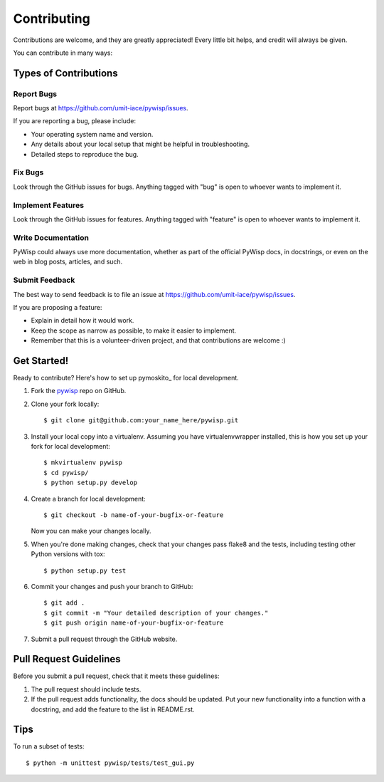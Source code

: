 Contributing
============

Contributions are welcome, and they are greatly appreciated! Every
little bit helps, and credit will always be given.

You can contribute in many ways:

Types of Contributions
----------------------

Report Bugs
~~~~~~~~~~~

Report bugs at https://github.com/umit-iace/pywisp/issues.

If you are reporting a bug, please include:

* Your operating system name and version.
* Any details about your local setup that might be helpful in troubleshooting.
* Detailed steps to reproduce the bug.

Fix Bugs
~~~~~~~~

Look through the GitHub issues for bugs. Anything tagged with "bug"
is open to whoever wants to implement it.

Implement Features
~~~~~~~~~~~~~~~~~~

Look through the GitHub issues for features. Anything tagged with "feature"
is open to whoever wants to implement it.

Write Documentation
~~~~~~~~~~~~~~~~~~~

PyWisp could always use more documentation, whether as part of the
official PyWisp docs, in docstrings, or even on the web in blog posts,
articles, and such.

Submit Feedback
~~~~~~~~~~~~~~~

The best way to send feedback is to file an issue at
https://github.com/umit-iace/pywisp/issues.

If you are proposing a feature:

* Explain in detail how it would work.
* Keep the scope as narrow as possible, to make it easier to implement.
* Remember that this is a volunteer-driven project, and that contributions
  are welcome :)

Get Started!
------------

Ready to contribute? Here's how to set up pymoskito_ for local development.

1. Fork the pywisp_ repo on GitHub.
2. Clone your fork locally::

    $ git clone git@github.com:your_name_here/pywisp.git

3. Install your local copy into a virtualenv. Assuming you have virtualenvwrapper
   installed, this is how you set up your fork for local development::

    $ mkvirtualenv pywisp
    $ cd pywisp/
    $ python setup.py develop

4. Create a branch for local development::

    $ git checkout -b name-of-your-bugfix-or-feature

   Now you can make your changes locally.

5. When you're done making changes, check that your changes pass flake8 and the
   tests, including testing other Python versions with tox::

    $ python setup.py test


6. Commit your changes and push your branch to GitHub::

    $ git add .
    $ git commit -m "Your detailed description of your changes."
    $ git push origin name-of-your-bugfix-or-feature

7. Submit a pull request through the GitHub website.

Pull Request Guidelines
-----------------------

Before you submit a pull request, check that it meets these guidelines:

1. The pull request should include tests.
2. If the pull request adds functionality, the docs should be updated. Put
   your new functionality into a function with a docstring, and add the
   feature to the list in README.rst.

Tips
----

To run a subset of tests::

    $ python -m unittest pywisp/tests/test_gui.py

.. _pywisp: https://github.com/umit-iace/pywisp
